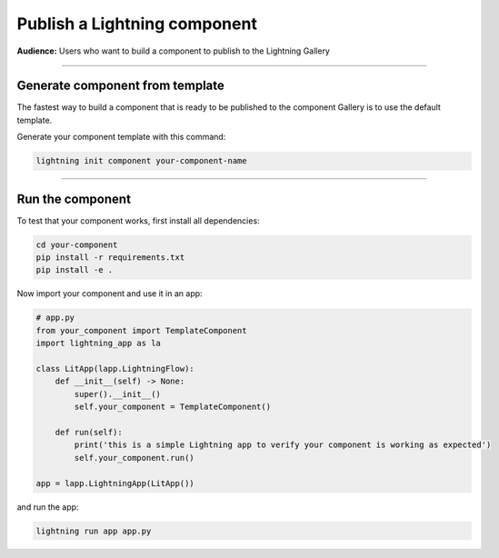 #############################
Publish a Lightning component
#############################
**Audience:** Users who want to build a component to publish to the Lightning Gallery

----

********************************
Generate component from template
********************************
The fastest way to build a component that is ready to be published to the component Gallery is to use
the default template.

Generate your component template with this command:

.. code:: python

    lightning init component your-component-name

----

*****************
Run the component
*****************
To test that your component works, first install all dependencies:

.. code:: bash

    cd your-component
    pip install -r requirements.txt
    pip install -e .

Now import your component and use it in an app:

.. code:: python

    # app.py
    from your_component import TemplateComponent
    import lightning_app as la

    class LitApp(lapp.LightningFlow):
        def __init__(self) -> None:
            super().__init__()
            self.your_component = TemplateComponent()

        def run(self):
            print('this is a simple Lightning app to verify your component is working as expected')
            self.your_component.run()

    app = lapp.LightningApp(LitApp())

and run the app:

.. code:: bash

    lightning run app app.py
